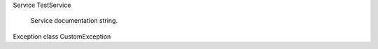 .. default-domain:: c
.. highlight:: c




Service TestService

   Service documentation string.

   .. function:: krpc_error_t krpc_TestService_AddMultipleValues(krpc_connection_t connection, char * * result, float x, int32_t y, int64_t z)



      :Parameters:





      :Game Scenes: All

   .. function:: krpc_error_t krpc_TestService_AddToObjectList(krpc_connection_t connection, krpc_list_object_t * result, const krpc_list_object_t * l, const char * value)



      :Parameters:




      :Game Scenes: All

   .. function:: krpc_error_t krpc_TestService_BlockingProcedure(krpc_connection_t connection, int32_t * result, int32_t n, int32_t sum)



      :Parameters:




      :Game Scenes: All

   .. function:: krpc_error_t krpc_TestService_BoolToString(krpc_connection_t connection, char * * result, bool value)



      :Parameters:



      :Game Scenes: All

   .. function:: krpc_error_t krpc_TestService_BytesToHexString(krpc_connection_t connection, char * * result, krpc_bytes_t value)



      :Parameters:



      :Game Scenes: All

   .. function:: krpc_error_t krpc_TestService_Counter(krpc_connection_t connection, int32_t * result, const char * id, int32_t divisor)



      :Parameters:




      :Game Scenes: All

   .. function:: krpc_error_t krpc_TestService_CreateTestObject(krpc_connection_t connection, krpc_TestService_TestClass_t * result, const char * value)



      :Parameters:



      :Game Scenes: All

   .. function:: krpc_error_t krpc_TestService_DictionaryDefault(krpc_connection_t connection, krpc_dictionary_int32_bool_t * result, const krpc_dictionary_int32_bool_t * x)



      :Parameters:



      :Game Scenes: All

   .. function:: krpc_error_t krpc_TestService_DoubleToString(krpc_connection_t connection, char * * result, double value)



      :Parameters:



      :Game Scenes: All

   .. function:: krpc_error_t krpc_TestService_EchoTestObject(krpc_connection_t connection, krpc_TestService_TestClass_t * result, krpc_TestService_TestClass_t value)



      :Parameters:



      :Game Scenes: All

   .. function:: krpc_error_t krpc_TestService_EnumDefaultArg(krpc_connection_t connection, krpc_TestService_TestEnum_t * result, krpc_TestService_TestEnum_t x)



      :Parameters:



      :Game Scenes: All

   .. function:: krpc_error_t krpc_TestService_EnumEcho(krpc_connection_t connection, krpc_TestService_TestEnum_t * result, krpc_TestService_TestEnum_t x)



      :Parameters:



      :Game Scenes: All

   .. function:: krpc_error_t krpc_TestService_EnumReturn(krpc_connection_t connection, krpc_TestService_TestEnum_t * result)




      :Game Scenes: All

   .. function:: krpc_error_t krpc_TestService_FloatToString(krpc_connection_t connection, char * * result, float value)

      Procedure documentation string.

      :Parameters:



      :Game Scenes: All

   .. function:: krpc_error_t krpc_TestService_IncrementDictionary(krpc_connection_t connection, krpc_dictionary_string_int32_t * result, const krpc_dictionary_string_int32_t * d)



      :Parameters:



      :Game Scenes: All

   .. function:: krpc_error_t krpc_TestService_IncrementList(krpc_connection_t connection, krpc_list_int32_t * result, const krpc_list_int32_t * l)



      :Parameters:



      :Game Scenes: All

   .. function:: krpc_error_t krpc_TestService_IncrementNestedCollection(krpc_connection_t connection, krpc_dictionary_string_list_int32_t * result, const krpc_dictionary_string_list_int32_t * d)



      :Parameters:



      :Game Scenes: All

   .. function:: krpc_error_t krpc_TestService_IncrementSet(krpc_connection_t connection, krpc_set_int32_t * result, const krpc_set_int32_t * h)



      :Parameters:



      :Game Scenes: All

   .. function:: krpc_error_t krpc_TestService_IncrementTuple(krpc_connection_t connection, krpc_tuple_int32_int64_t * result, const krpc_tuple_int32_int64_t * t)



      :Parameters:



      :Game Scenes: All

   .. function:: krpc_error_t krpc_TestService_Int32ToString(krpc_connection_t connection, char * * result, int32_t value)



      :Parameters:



      :Game Scenes: All

   .. function:: krpc_error_t krpc_TestService_Int64ToString(krpc_connection_t connection, char * * result, int64_t value)



      :Parameters:



      :Game Scenes: All

   .. function:: krpc_error_t krpc_TestService_ListDefault(krpc_connection_t connection, krpc_list_int32_t * result, const krpc_list_int32_t * x)



      :Parameters:



      :Game Scenes: All

   .. function:: krpc_error_t krpc_TestService_ObjectProperty(krpc_connection_t connection, krpc_TestService_TestClass_t * result)
   .. function:: void krpc_TestService_set_ObjectProperty(krpc_TestService_TestClass_t value)



      :Game Scenes: All

   .. function:: krpc_error_t krpc_TestService_OnTimer(krpc_connection_t connection, krpc_schema_Event * result, uint32_t milliseconds, uint32_t repeats)



      :Parameters:




      :Game Scenes: All

   .. function:: krpc_error_t krpc_TestService_OnTimerUsingLambda(krpc_connection_t connection, krpc_schema_Event * result, uint32_t milliseconds)



      :Parameters:



      :Game Scenes: All

   .. function:: krpc_error_t krpc_TestService_OptionalArguments(krpc_connection_t connection, char * * result, const char * x, const char * y, const char * z, krpc_TestService_TestClass_t obj)



      :Parameters:






      :Game Scenes: All

   .. function:: krpc_error_t krpc_TestService_ResetCustomExceptionLater(krpc_connection_t connection)




      :Game Scenes: All

   .. function:: krpc_error_t krpc_TestService_ResetInvalidOperationExceptionLater(krpc_connection_t connection)




      :Game Scenes: All

   .. function:: krpc_error_t krpc_TestService_ReturnNullWhenNotAllowed(krpc_connection_t connection, krpc_TestService_TestClass_t * result)




      :Game Scenes: All

   .. function:: krpc_error_t krpc_TestService_SetDefault(krpc_connection_t connection, krpc_set_int32_t * result, const krpc_set_int32_t * x)



      :Parameters:



      :Game Scenes: All

   .. function:: krpc_error_t krpc_TestService_StringProperty(krpc_connection_t connection, char * * result)
   .. function:: void krpc_TestService_set_StringProperty(const char * value)

      Property documentation string.

      :Game Scenes: All

   .. function:: void krpc_TestService_set_StringPropertyPrivateGet(const char * value)



      :Game Scenes: All

   .. function:: krpc_error_t krpc_TestService_StringPropertyPrivateSet(krpc_connection_t connection, char * * result)



      :Game Scenes: All

   .. function:: krpc_error_t krpc_TestService_StringToInt32(krpc_connection_t connection, int32_t * result, const char * value)



      :Parameters:



      :Game Scenes: All

   .. function:: krpc_error_t krpc_TestService_ThrowArgumentException(krpc_connection_t connection, int32_t * result)




      :Game Scenes: All

   .. function:: krpc_error_t krpc_TestService_ThrowArgumentNullException(krpc_connection_t connection, int32_t * result, const char * foo)



      :Parameters:



      :Game Scenes: All

   .. function:: krpc_error_t krpc_TestService_ThrowArgumentOutOfRangeException(krpc_connection_t connection, int32_t * result, int32_t foo)



      :Parameters:



      :Game Scenes: All

   .. function:: krpc_error_t krpc_TestService_ThrowCustomException(krpc_connection_t connection, int32_t * result)




      :Game Scenes: All

   .. function:: krpc_error_t krpc_TestService_ThrowCustomExceptionLater(krpc_connection_t connection, int32_t * result)




      :Game Scenes: All

   .. function:: krpc_error_t krpc_TestService_ThrowInvalidOperationException(krpc_connection_t connection, int32_t * result)




      :Game Scenes: All

   .. function:: krpc_error_t krpc_TestService_ThrowInvalidOperationExceptionLater(krpc_connection_t connection, int32_t * result)




      :Game Scenes: All

   .. function:: krpc_error_t krpc_TestService_TupleDefault(krpc_connection_t connection, krpc_tuple_int32_bool_t * result, const krpc_tuple_int32_bool_t * x)



      :Parameters:



      :Game Scenes: All



.. type:: krpc_TestService_TestClass_t

   Class documentation string.

   .. function:: krpc_error_t krpc_TestService_TestClass_FloatToString(krpc_connection_t connection, char * * result, float x)



      :Parameters:



      :Game Scenes: All

   .. function:: krpc_error_t krpc_TestService_TestClass_GetValue(krpc_connection_t connection, char * * result)

      Method documentation string.


      :Game Scenes: All

   .. function:: krpc_error_t krpc_TestService_TestClass_IntProperty(krpc_connection_t connection, int32_t * result)
   .. function:: void krpc_TestService_TestClass_set_IntProperty(int32_t value)

      Property documentation string.

      :Game Scenes: All

   .. function:: krpc_error_t krpc_TestService_TestClass_ObjectProperty(krpc_connection_t connection, krpc_TestService_TestClass_t * result)
   .. function:: void krpc_TestService_TestClass_set_ObjectProperty(krpc_TestService_TestClass_t value)



      :Game Scenes: All

   .. function:: krpc_error_t krpc_TestService_TestClass_ObjectToString(krpc_connection_t connection, char * * result, krpc_TestService_TestClass_t other)



      :Parameters:



      :Game Scenes: All

   .. function:: krpc_error_t krpc_TestService_TestClass_OptionalArguments(krpc_connection_t connection, char * * result, const char * x, const char * y, const char * z, krpc_TestService_TestClass_t obj)



      :Parameters:






      :Game Scenes: All

   .. function:: krpc_error_t krpc_TestService_TestClass_StaticMethod(krpc_connection_t connection, char * * result, const char * a, const char * b)



      :Parameters:




      :Game Scenes: All

   .. function:: void krpc_TestService_TestClass_set_StringPropertyPrivateGet(const char * value)



      :Game Scenes: All

   .. function:: krpc_error_t krpc_TestService_TestClass_StringPropertyPrivateSet(krpc_connection_t connection, char * * result)



      :Game Scenes: All



.. type:: krpc_TestService_TestEnum_t

   Enum documentation string.


   .. macro:: KRPC_TESTSERVICE_TESTENUM_VALUEA

      Enum ValueA documentation string.


   .. macro:: KRPC_TESTSERVICE_TESTENUM_VALUEB

      Enum ValueB documentation string.


   .. macro:: KRPC_TESTSERVICE_TESTENUM_VALUEC

      Enum ValueC documentation string.



Exception class CustomException
